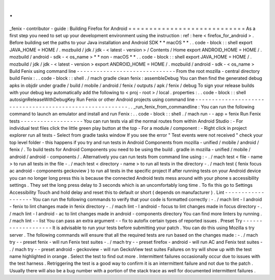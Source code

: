 .
.
_fenix
-
contributor
-
guide
:
Building
Firefox
for
Android
=
=
=
=
=
=
=
=
=
=
=
=
=
=
=
=
=
=
=
=
=
=
=
=
=
=
=
=
As
a
first
step
you
need
to
set
up
your
development
environment
using
the
instruction
:
ref
:
here
<
firefox_for_android
>
.
Before
building
set
the
paths
to
your
Java
installation
and
Android
SDK
*
*
macOS
*
*
.
.
code
-
block
:
:
shell
export
JAVA_HOME
=
HOME
/
.
mozbuild
/
jdk
/
jdk
-
<
latest
-
version
>
/
Contents
/
Home
export
ANDROID_HOME
=
HOME
/
.
mozbuild
/
android
-
sdk
-
<
os_name
>
*
*
non
-
macOS
*
*
.
.
code
-
block
:
:
shell
export
JAVA_HOME
=
HOME
/
.
mozbuild
/
jdk
/
jdk
-
<
latest
-
version
>
export
ANDROID_HOME
=
HOME
/
.
mozbuild
/
android
-
sdk
-
<
os_name
>
Build
Fenix
using
command
line
-
-
-
-
-
-
-
-
-
-
-
-
-
-
-
-
-
-
-
-
-
-
-
-
-
-
-
-
-
-
From
the
root
mozilla
-
central
directory
build
Fenix
:
.
.
code
-
block
:
:
shell
.
/
mach
gradle
clean
fenix
:
assembleDebug
You
can
then
find
the
generated
debug
apks
in
objdir
under
gradle
/
build
/
mobile
/
android
/
fenix
/
outputs
/
apk
/
fenix
/
debug
To
sign
your
release
builds
with
your
debug
key
automatically
add
the
following
to
<
proj
-
root
>
/
local
.
properties
:
.
.
code
-
block
:
:
shell
autosignReleaseWithDebugKey
Run
Fenix
or
other
Android
projects
using
command
line
-
-
-
-
-
-
-
-
-
-
-
-
-
-
-
-
-
-
-
-
-
-
-
-
-
-
-
-
-
-
-
-
-
-
-
-
-
-
-
-
-
-
-
-
-
-
-
-
-
-
-
-
-
-
-
-
-
.
.
_run_fenix_from_commandline
:
You
can
run
the
following
command
to
launch
an
emulator
and
install
and
run
Fenix
:
.
.
code
-
block
:
:
shell
.
/
mach
run
-
-
app
=
fenix
Run
Fenix
tests
-
-
-
-
-
-
-
-
-
-
-
-
-
-
-
-
-
-
-
You
can
run
tests
via
all
the
normal
routes
from
within
Android
Studio
:
-
For
individual
test
files
click
the
little
green
play
button
at
the
top
-
For
a
module
/
component
:
-
Right
click
in
project
explorer
run
all
tests
-
Select
from
gradle
tasks
window
If
you
see
the
error
"
Test
events
were
not
received
"
check
your
top
level
folder
-
this
happens
if
you
try
and
run
tests
in
Android
Components
from
mozilla
-
unified
/
mobile
/
android
/
fenix
/
.
To
build
tests
for
Android
Components
you
need
to
be
using
the
build
.
gradle
in
mozilla
-
unified
/
mobile
/
android
/
android
-
components
/
.
Alternatively
you
can
run
tests
from
command
line
using
:
-
.
/
mach
test
<
file
-
name
>
to
run
all
tests
in
the
file
-
.
/
mach
test
<
directory
-
name
>
to
run
all
tests
in
the
directory
-
.
/
mach
test
{
fenix
focus
ac
android
-
components
geckoview
}
to
run
all
tests
in
the
specific
project
If
after
running
tests
on
your
Android
device
you
can
no
longer
long
press
this
is
because
the
connected
Android
tests
mess
around
with
your
phone
s
accessibility
settings
.
They
set
the
long
press
delay
to
3
seconds
which
is
an
uncomfortably
long
time
.
To
fix
this
go
to
Settings
Accessibility
Touch
and
hold
delay
and
reset
this
to
default
or
short
(
depends
on
manufacturer
)
.
Lint
-
-
-
-
-
-
-
-
-
-
-
-
-
-
-
-
-
-
-
You
can
run
the
following
commands
to
verify
that
your
code
is
formatted
correctly
:
-
.
/
mach
lint
-
l
android
-
fenix
to
lint
changes
made
in
fenix
directory
-
.
/
mach
lint
-
l
android
-
focus
to
lint
changes
made
in
focus
directory
-
.
/
mach
lint
-
l
android
-
ac
to
lint
changes
made
in
android
-
components
directory
You
can
find
more
linters
by
running
.
/
mach
lint
-
-
list
You
can
pass
an
extra
argument
-
-
fix
to
autofix
certain
types
of
reported
issues
.
Preset
Try
-
-
-
-
-
-
-
-
-
-
-
-
-
-
-
-
-
-
-
It
is
advisable
to
run
your
tests
before
submitting
your
patch
.
You
can
do
this
using
Mozilla
s
try
server
.
The
following
commands
will
ensure
that
all
the
required
tests
are
run
based
on
the
changes
made
:
-
.
/
mach
try
-
-
preset
fenix
-
will
run
Fenix
test
suites
-
.
/
mach
try
-
-
preset
firefox
-
android
-
will
run
AC
and
Fenix
test
suites
-
.
/
mach
try
-
-
preset
android
-
geckoview
-
will
run
GeckoView
test
suites
Failures
on
try
will
show
up
with
the
test
name
highlighted
in
orange
.
Select
the
test
to
find
out
more
.
Intermittent
failures
occasionally
occur
due
to
issues
with
the
test
harness
.
Retriggering
the
test
is
a
good
way
to
confirm
it
is
an
intermittent
failure
and
not
due
to
the
patch
.
Usually
there
will
also
be
a
bug
number
with
a
portion
of
the
stack
trace
as
well
for
documented
intermittent
failures
.
